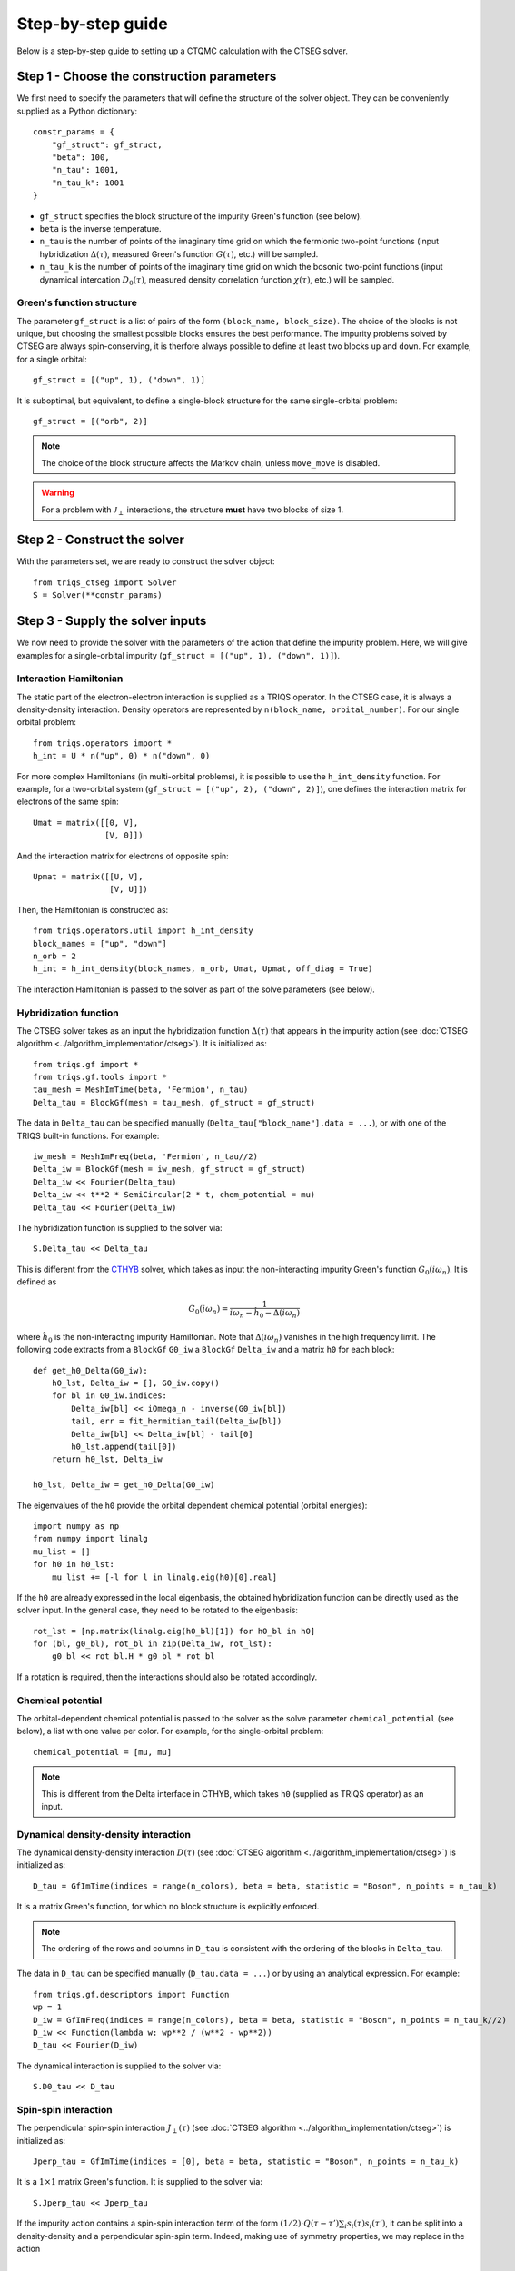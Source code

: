.. _step_by_step: 

Step-by-step guide
==================

Below is a step-by-step guide to setting up a CTQMC calculation with the CTSEG solver. 

Step 1 - Choose the construction parameters
*******************************************

We first need to specify the parameters that will define the structure of the solver object. 
They can be conveniently supplied as a Python dictionary::

    constr_params = {
        "gf_struct": gf_struct,
        "beta": 100,
        "n_tau": 1001,
        "n_tau_k": 1001
    }

* ``gf_struct`` specifies the block structure of the impurity Green's function (see below). 

* ``beta`` is the inverse temperature. 

* ``n_tau`` is the number of points of the imaginary time grid on which the fermionic two-point functions (input hybridization :math:`\Delta(\tau)`, measured Green's function :math:`G(\tau)`, etc.) will be sampled. 

* ``n_tau_k`` is the number of points of the imaginary time grid on which the bosonic two-point functions (input dynamical intercation :math:`D_0(\tau)`, measured density correlation function :math:`\chi(\tau)`, etc.) will be sampled. 

Green's function structure
--------------------------

The parameter ``gf_struct`` is a list of pairs of the form ``(block_name, block_size)``. 
The choice of the blocks is not unique, but choosing the smallest possible blocks 
ensures the best performance. The impurity problems solved by CTSEG are always spin-conserving, 
it is therfore always possible to define at least two blocks ``up`` and ``down``. For example, for a 
single orbital::

    gf_struct = [("up", 1), ("down", 1)]

It is suboptimal, but equivalent, to define a single-block structure for the same single-orbital problem::

    gf_struct = [("orb", 2)]

.. note::
    The choice of the block structure affects the Markov chain, unless ``move_move`` is disabled. 

.. warning::
    For a problem with :math:`\mathcal{J}_{\perp}` interactions, the structure **must** have
    two blocks of size 1. 

Step 2 - Construct the solver
*****************************

With the parameters set, we are ready to construct the solver object::

    from triqs_ctseg import Solver
    S = Solver(**constr_params)

Step 3 - Supply the solver inputs
*********************************

We now need to provide the solver with the parameters of the action that define the impurity problem. 
Here, we will give examples for a single-orbital impurity (``gf_struct = [("up", 1), ("down", 1)]``). 

Interaction Hamiltonian
-----------------------

The static part of the electron-electron interaction is supplied as a TRIQS operator. In the CTSEG case,
it is always a density-density interaction. Density operators are represented by ``n(block_name, orbital_number)``. 
For our single orbital problem:: 

    from triqs.operators import *
    h_int = U * n("up", 0) * n("down", 0)

For more complex Hamiltonians (in multi-orbital problems), it is possible to use the ``h_int_density`` function. 
For example, for a two-orbital system (``gf_struct = [("up", 2), ("down", 2)]``), one defines the interaction matrix for electrons of the same spin:: 

    Umat = matrix([[0, V],
                   [V, 0]])

And the interaction matrix for electrons of opposite spin:: 

    Upmat = matrix([[U, V],
                    [V, U]])

Then, the Hamiltonian is constructed as:: 

    from triqs.operators.util import h_int_density
    block_names = ["up", "down"]
    n_orb = 2
    h_int = h_int_density(block_names, n_orb, Umat, Upmat, off_diag = True)

The interaction Hamiltonian is passed to the solver as part of the solve parameters (see below). 

Hybridization function
----------------------

The CTSEG solver takes as an input the hybridization function :math:`\Delta(\tau)` that appears in the 
impurity action (see :doc:`CTSEG algorithm <../algorithm_implementation/ctseg>`). It is initialized as::

    from triqs.gf import *
    from triqs.gf.tools import *
    tau_mesh = MeshImTime(beta, 'Fermion', n_tau)
    Delta_tau = BlockGf(mesh = tau_mesh, gf_struct = gf_struct)

The data in ``Delta_tau`` can be specified manually (``Delta_tau["block_name"].data = ...``), or with one 
of the TRIQS built-in functions. For example::

    iw_mesh = MeshImFreq(beta, 'Fermion', n_tau//2)
    Delta_iw = BlockGf(mesh = iw_mesh, gf_struct = gf_struct)
    Delta_iw << Fourier(Delta_tau)
    Delta_iw << t**2 * SemiCircular(2 * t, chem_potential = mu)
    Delta_tau << Fourier(Delta_iw) 

The hybridization function is supplied to the solver via::

    S.Delta_tau << Delta_tau

This is different from the `CTHYB <https://triqs.github.io/cthyb/latest/>`_ solver, which takes as input the non-interacting impurity 
Green's function :math:`G_0(i\omega_n)`. It is defined as

.. math::
    G_0(i \omega_n) = \frac{1}{i \omega_n - \hat h_0 - \Delta(i \omega_n)}

where :math:`\hat h_0` is the non-interacting impurity Hamiltonian. Note that :math:`\Delta(i\omega_n)` vanishes in the high frequency limit. 
The following code extracts from a ``BlockGf`` ``G0_iw`` a ``BlockGf`` ``Delta_iw`` and a matrix ``h0`` for each block::

    def get_h0_Delta(G0_iw):
        h0_lst, Delta_iw = [], G0_iw.copy()
        for bl in G0_iw.indices:
            Delta_iw[bl] << iOmega_n - inverse(G0_iw[bl])
            tail, err = fit_hermitian_tail(Delta_iw[bl])
            Delta_iw[bl] << Delta_iw[bl] - tail[0]
            h0_lst.append(tail[0])
        return h0_lst, Delta_iw 

    h0_lst, Delta_iw = get_h0_Delta(G0_iw)

The eigenvalues of the ``h0`` provide the orbital dependent chemical potential (orbital energies)::

    import numpy as np
    from numpy import linalg
    mu_list = []
    for h0 in h0_lst:
        mu_list += [-l for l in linalg.eig(h0)[0].real]

If the ``h0`` are already expressed in the local eigenbasis, the obtained hybridization function can be 
directly used as the solver input. In the general case, they need to be rotated to the eigenbasis::

    rot_lst = [np.matrix(linalg.eig(h0_bl)[1]) for h0_bl in h0]
    for (bl, g0_bl), rot_bl in zip(Delta_iw, rot_lst):
        g0_bl << rot_bl.H * g0_bl * rot_bl

If a rotation is required, then the interactions should also be rotated accordingly. 

Chemical potential
------------------

The orbital-dependent chemical potential is passed to the solver as the solve parameter ``chemical_potential`` (see below), 
a list with one value per color. For example, for the single-orbital problem::

    chemical_potential = [mu, mu]

.. note::

    This is different from the Delta interface in CTHYB, which takes ``h0`` (supplied as TRIQS operator) as an input.  

Dynamical density-density interaction
-------------------------------------

The dynamical density-density interaction :math:`D(\tau)` (see :doc:`CTSEG algorithm <../algorithm_implementation/ctseg>`) is initialized as:: 

    D_tau = GfImTime(indices = range(n_colors), beta = beta, statistic = "Boson", n_points = n_tau_k)

It is a matrix Green's function, for which no block structure is explicitly enforced. 

.. note::

    The ordering of the rows and columns in ``D_tau`` is consistent with the ordering of the blocks in ``Delta_tau``.  


The data in ``D_tau`` can be specified manually (``D_tau.data = ...``) or by using an analytical expression. 
For example:: 

    from triqs.gf.descriptors import Function
    wp = 1
    D_iw = GfImFreq(indices = range(n_colors), beta = beta, statistic = "Boson", n_points = n_tau_k//2)
    D_iw << Function(lambda w: wp**2 / (w**2 - wp**2))
    D_tau << Fourier(D_iw)

The dynamical interaction is supplied to the solver via::

    S.D0_tau << D_tau

Spin-spin interaction
---------------------

The perpendicular spin-spin interaction :math:`J_{\perp}(\tau)` (see :doc:`CTSEG algorithm <../algorithm_implementation/ctseg>`) is initialized as:: 

    Jperp_tau = GfImTime(indices = [0], beta = beta, statistic = "Boson", n_points = n_tau_k)

It is a :math:`1 \times 1` matrix Green's function. It is supplied to the solver via::

    S.Jperp_tau << Jperp_tau

If the impurity action contains a spin-spin interaction term of the form :math:`(1/2) \cdot Q(\tau - \tau') \sum_i s_i(\tau) s_i(\tau')`, 
it can be split into a density-density and a perpendicular spin-spin term. Indeed, making use of symmetry properties, we may replace in the action 

.. math::

    \frac{1}{2} Q(\tau - \tau') \sum_i s_i(\tau) \cdot s_i(\tau') \mapsto \frac{1}{2} Q(\tau - \tau') \left[s^+(\tau) s^-(\tau') + \frac{1}{4}\sum_{\sigma \sigma'} (-1)^{\sigma \sigma'} n_{\sigma}(\tau) n_{\sigma'}(\tau') \right]

The solver is then accordingly set up as:: 

    S.Jperp_tau << Q_tau
    S.D0_tau[0, 0] << D_tau + (1/4) * Q_tau[0, 0]
    S.D0_tau[0, 1] << D_tau - (1/4) * Q_tau[0, 0]
    S.D0_tau[1, 0] << D_tau - (1/4) * Q_tau[0, 0]
    S.D0_tau[1, 1] << D_tau + (1/4) * Q_tau[0, 0]

Solve parameters
----------------

The parameters required to perform a CTQMC run are conveniently supplied as a Python dictionary.
The following parameters need to be specified for every run. For example::

    solve_params = {
        "h_int": h_int, 
        "chemical_potential": chemical_potential,
        "length_cycle": 50,
        "n_warmup_cycles": 20000, 
        "n_cycles": 200000 
        }

* ``h_int`` is the local interaction Hamiltonian (see above).

* ``chemical_potential`` is the total orbital-dependent chemical potential (see above). 

* ``length_cycle`` is the length of a Monte Carlo cycle. Observables are sampled every ``length_cycle`` Monte Carlo moves (either accepted or rejected). 

* ``n_warmup_cycles`` is the number of cycles to do before any observables are samples, so as to "forget" the initial configuration. 

* ``n_cycles`` is the number of cycles used for the production run. 

Other parameters include: 

* **Measure control**. All the :doc:`measurements <measurements>` can be switched on and off. Some of the measurements (self-energy improved estimator,
  density correlation functions) can be time-consuming, and they are off by default. For example, to turn the improved estimator 
  measurement on, one should set ``solve_params["measure_ft"] = True``. 

* **Move control**. All the :doc:`Monte Carlo moves <moves>` can be switched on and off. This functionality exists to facilitate testing
  for developers. The solver chooses the relevant moves depending on its inputs, and regular users should not need move control. 

The complete list of parameters is available :doc:`here <../_ref/triqs_ctseg.solver.Solver.solve>`.

Step 4 - Run the solver 
***********************

The CTQMC run is triggered by::

    S.solve(**solve_params)

.. warning::
    The solver prints to the command line the interaction matrix ``U`` and chemical potential ``mu`` that are used internally. 
    In the presence of dynamical interactions, these are renormalized values, different from the input parameters contained 
    in ``h_int`` and ``chemical_potential`` (see :doc:`CTSEG algorithm <../algorithm_implementation/ctseg>`).

After it is done accumulating, the solver prints the average acceptance rates. Very low acceptance rates for all moves (below 0.01)
are generally a sign that something went wrong. However, some of the moves (``split_spin_segment``, ``regroup_spin_segment``)
often have low acceptance rates, even if the calculation runs as it should. 

Step 5 - Access the results
***************************

The results of the accumulation are stored in ``S.results``. For example, the impurity Green's function is accessed with::

    G_tau = S.results.G_tau

The results can be analyzed using the TRIQS plotting tools (``oplot``) or by directly extracting the data:: 

    G_up_data = G_tau["up"].data
    G_down_data = G_tau["down"].data
    times = np.array([tau.value for tau in G_tau.mesh])

For a rotationally-invariant impurity, the spin-spin correlation function :math:`\chi(\tau) = (1/3) \sum_{i = x, y, z} \langle s_i(\tau) s_i(0) \rangle` can be obtained from the density-density
correlation function::

    nn_tau = S.results.nn_tau
    chi_tau = 0.25 * (nn_tau[0, 0] + nn_tau[1, 1] - nn_tau[0, 1] - nn_tau[1, 0])

If rotational invariance is broken (for instance, in the presence of a Zeeman field), one needs to measure separately the 
perpendicular spin-spin correlation function:: 

    nn_tau = S.results.nn_tau
    sperp_tau = S.results.sperp_tau
    chi_tau = (0.25 * (nn_tau[0, 0] + nn_tau[1, 1] - nn_tau[0, 1] - nn_tau[1, 0]) + 2*sperp_tau[0, 0]) / 3

Step 6 - Save the results
*************************

The TRIQS ``h5`` module is convenient for saving the results to an hdf5 file. It is possible to save all the data at once 
by saving the solver object::

    from h5 import *
    with HDFArchive("results.h5", "a") as A:
        A["Solver"] = S

Running the solver in parallel
******************************

The CTSEG solver supports MPI parallelism. If the solver run is set up in a file ``script.py``, a parallel run 
is typically achieved with the command::

    mpirun -np <n_cores> python script.py

Each core then runs its own Markov chain of length ``n_cycles`` (starting from a different random number generator seed) 
and at the end the results from the different cores are averaged together. 

